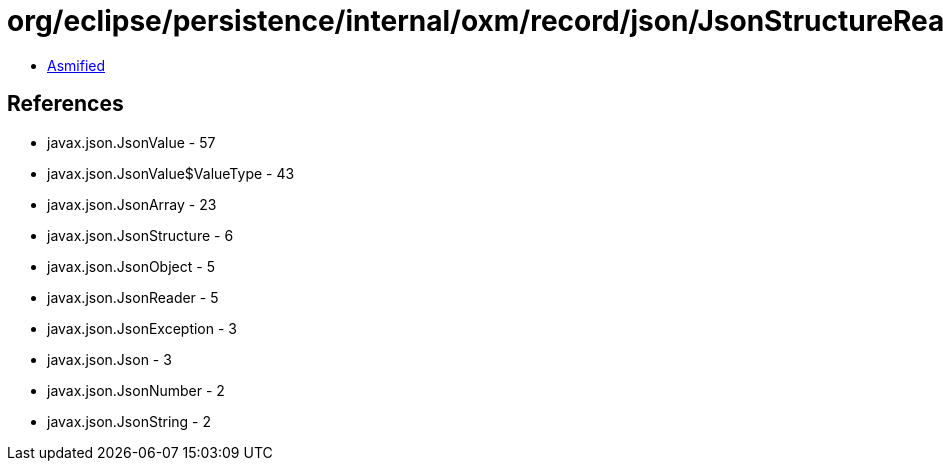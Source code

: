 = org/eclipse/persistence/internal/oxm/record/json/JsonStructureReader.class

 - link:JsonStructureReader-asmified.java[Asmified]

== References

 - javax.json.JsonValue - 57
 - javax.json.JsonValue$ValueType - 43
 - javax.json.JsonArray - 23
 - javax.json.JsonStructure - 6
 - javax.json.JsonObject - 5
 - javax.json.JsonReader - 5
 - javax.json.JsonException - 3
 - javax.json.Json - 3
 - javax.json.JsonNumber - 2
 - javax.json.JsonString - 2
